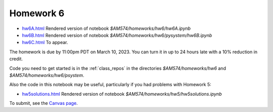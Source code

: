 
.. _homework6:

=============================================================
Homework 6
=============================================================

- `hw6A.html <_static/hw6A.html>`_ Rendered version of notebook
  `$AM574/homeworks/hw6/hw6A.ipynb`
- `hw6B.html <_static/hw6B.html>`_ Rendered version of notebook
  `$AM574/homeworks/hw6/pysystem/hw6B.ipynb`
- `hw6C.html <_static/hw6C.html>`_ To appear.

The homework is due by 11:00pm PDT on March 10, 2023.  You can turn it in
up to 24 hours late with a 10% reduction in credit.  

Code you need to get started is in the :ref:`class_repos` in the
directories `$AM574/homeworks/hw6` and `$AM574/homeworks/hw6/psystem`.

Also the code in this notebook may be useful, particularly if you had
problems with Homework 5:

- `hw5solutions.html <_static/hw5solutions.html>`_ Rendered version of notebook
  `$AM574/homeworks/hw5/hw5solutions.ipynb`


To submit, see the 
`Canvas page <https://canvas.uw.edu/courses/1611247/assignments/8125598>`_.

